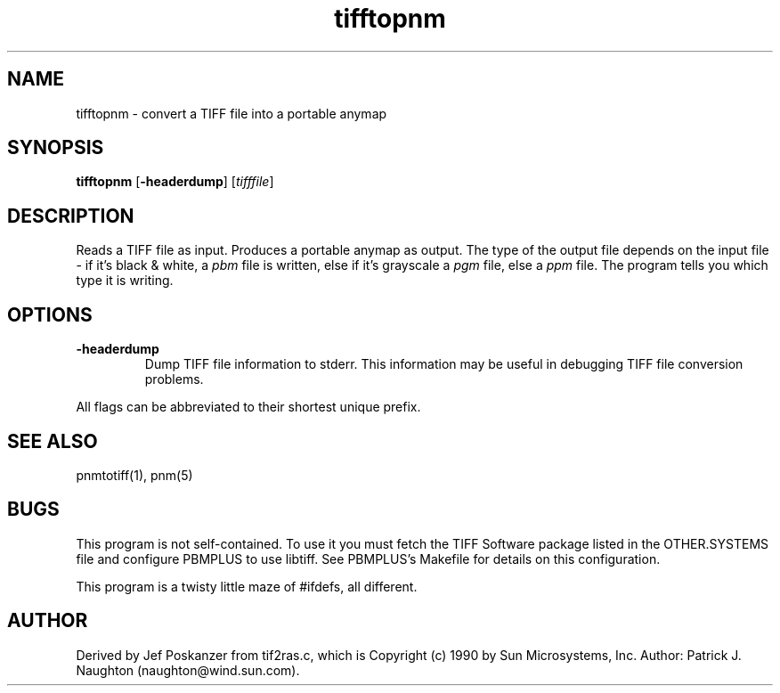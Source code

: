 .TH tifftopnm 1 "13 January 1991"
.SH NAME
tifftopnm - convert a TIFF file into a portable anymap
.SH SYNOPSIS
.B tifftopnm
.RB [ -headerdump ]
.RI [ tifffile ]
.SH DESCRIPTION
Reads a TIFF file as input.
Produces a portable anymap as output.
The type of the output file depends on the input file - if it's
black & white, a
.I pbm
file is written, else if it's grayscale a
.I pgm
file, else a
.I ppm
file.  The program tells you which type it is writing.
.SH OPTIONS
.TP
.B -headerdump
Dump TIFF file information to stderr.  This information may be useful 
in debugging TIFF file conversion problems.  
.PP
All flags can be abbreviated to their shortest unique prefix.
.SH "SEE ALSO"
pnmtotiff(1), pnm(5)
.SH BUGS
This program is not self-contained.  To use it you must fetch the
TIFF Software package listed in the OTHER.SYSTEMS file and configure
PBMPLUS to use libtiff.  See PBMPLUS's Makefile for details on this
configuration.
.PP
This program is a twisty little maze of #ifdefs, all different.
.SH AUTHOR
Derived by Jef Poskanzer from tif2ras.c, which is
Copyright (c) 1990 by Sun Microsystems, Inc.
Author: Patrick J. Naughton (naughton@wind.sun.com).
.\" Permission to use, copy, modify, and distribute this software and its
.\" documentation for any purpose and without fee is hereby granted,
.\" provided that the above copyright notice appear in all copies and that
.\" both that copyright notice and this permission notice appear in
.\" supporting documentation.
.\" 
.\" This file is provided AS IS with no warranties of any kind.  The author
.\" shall have no liability with respect to the infringement of copyrights,
.\" trade secrets or any patents by this file or any part thereof.  In no
.\" event will the author be liable for any lost revenue or profits or
.\" other special, indirect and consequential damages.
